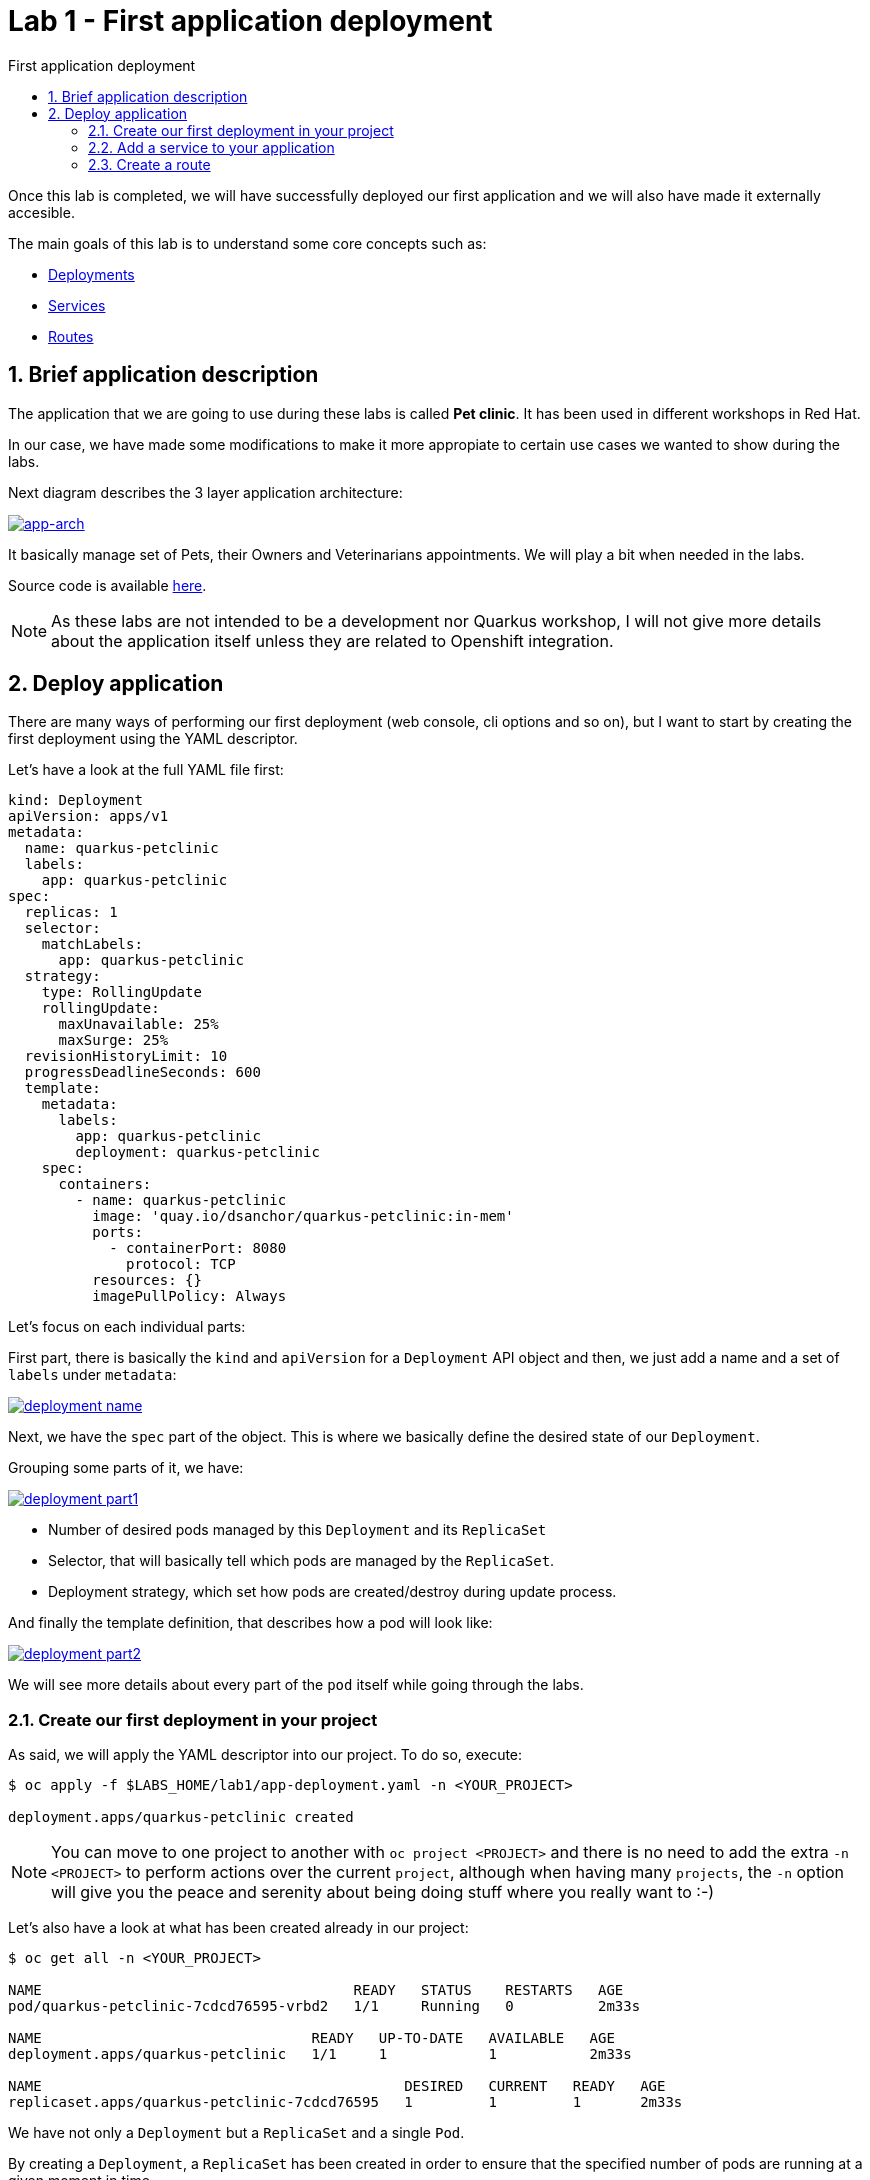 = Lab 1 - First application deployment
:imagesdir: ./images
:toc: left
:toc-title: First application deployment

[Abstract]
Once this lab is completed, we will have successfully deployed our first application and we will also have made it externally accesible.

The main goals of this lab is to understand some core concepts such as:

- https://kubernetes.io/docs/concepts/workloads/controllers/deployment/[Deployments]
- https://kubernetes.io/docs/concepts/services-networking/service/[Services]
- https://docs.openshift.com/container-platform/4.6/rest_api/network_apis/route-route-openshift-io-v1.html[Routes]


:numbered:
== Brief application description

The application that we are going to use during these labs is called *Pet clinic*. It has been used in different workshops in Red Hat.

In our case, we have made some modifications to make it more appropiate to certain use cases we wanted to show during the labs.

Next diagram describes the 3 layer application architecture:

image:01-introduction/app-arch.png[app-arch,link=../_images/01-introduction/app-arch.png,window=_blank]

It basically manage set of Pets, their Owners and Veterinarians appointments. We will play a bit when needed in the labs.

Source code is available https://github.com/dsanchor/petclinic.git[here].

NOTE: As these labs are not intended to be a development nor Quarkus workshop, I will not give more details about the application itself unless they are related to Openshift integration.

== Deploy application

There are many ways of performing our first deployment (web console, cli options and so on), but I want to start by creating the first deployment using the YAML descriptor.

Let's have a look at the full YAML file first:
[source,yaml]
----
kind: Deployment
apiVersion: apps/v1
metadata:
  name: quarkus-petclinic
  labels:
    app: quarkus-petclinic
spec:
  replicas: 1
  selector:
    matchLabels:
      app: quarkus-petclinic
  strategy:
    type: RollingUpdate
    rollingUpdate:
      maxUnavailable: 25%
      maxSurge: 25%
  revisionHistoryLimit: 10
  progressDeadlineSeconds: 600
  template:
    metadata:
      labels:
        app: quarkus-petclinic
        deployment: quarkus-petclinic
    spec:
      containers:
        - name: quarkus-petclinic
          image: 'quay.io/dsanchor/quarkus-petclinic:in-mem'
          ports:
            - containerPort: 8080
              protocol: TCP
          resources: {}
          imagePullPolicy: Always
----

Let's focus on each individual parts:

First part, there is basically the `kind` and `apiVersion` for a `Deployment` API object and then, we just add a name and a set of `labels` under `metadata`:

image:01-introduction/d-name.png[deployment name,link=../_images/01-introduction/d-name.png,window=_blank]

Next, we have the `spec` part of the object. This is where we basically define the desired state of our `Deployment`.

Grouping some parts of it, we have:

image:01-introduction/d-part1.png[deployment part1,link=../_images/01-introduction/d-part1.png,window=_blank]

- Number of desired pods managed by this `Deployment` and its `ReplicaSet`
- Selector, that will basically tell which pods are managed by the `ReplicaSet`.
- Deployment strategy, which set how pods are created/destroy during update process.

And finally the template definition, that describes how a pod will look like:

image:01-introduction/d-part2.png[deployment part2,link=../_images/01-introduction/d-part2.png,window=_blank]

We will see more details about every part of the `pod` itself while going through the labs.

=== Create our first deployment in your project

As said, we will apply the YAML descriptor into our project. To do so, execute:

----
$ oc apply -f $LABS_HOME/lab1/app-deployment.yaml -n <YOUR_PROJECT>

deployment.apps/quarkus-petclinic created
----

NOTE: You can move to one project to another with `oc project <PROJECT>` and there is no need to add the extra `-n <PROJECT>` to perform actions over the current `project`, although when having many `projects`, the `-n` option will give you the peace and serenity about being doing stuff where you really want to :-)

Let's also have a look at what has been created already in our project:

----
$ oc get all -n <YOUR_PROJECT>

NAME                                     READY   STATUS    RESTARTS   AGE
pod/quarkus-petclinic-7cdcd76595-vrbd2   1/1     Running   0          2m33s

NAME                                READY   UP-TO-DATE   AVAILABLE   AGE
deployment.apps/quarkus-petclinic   1/1     1            1           2m33s

NAME                                           DESIRED   CURRENT   READY   AGE
replicaset.apps/quarkus-petclinic-7cdcd76595   1         1         1       2m33s

----

We have not only a `Deployment` but a `ReplicaSet` and a single `Pod`.

By creating a `Deployment`, a `ReplicaSet` has been created in order to ensure that the specified number of pods are running at a given moment in time.

Let's move to the console and see what we have. This time, we will use the `Developer` view. Select that perspective on the left top corner:

image:01-introduction/just-deployment.png[just deployment,link=../_images/01-introduction/just-deployment.png,window=_blank]

If you click on the blue circle (2), you will get all details about the application (3).

As you can tell, there is not any `Service` nor `Route` created for it yet. That means, this application is just locally accesible if you would know the pod ip (unprobable.. and undesired).

Click on the `pod` link (4) and get a terminal screen within that `pod`:

image:01-introduction/pod-terminal.png[pod terminal,link=../_images/01-introduction/pod-terminal.png,window=_blank]

To test the application locally, execute the following in the terminal:
....
$ curl -v localhost:8080 | grep 200
....

NOTE: In case you did not get a `HTTP/1.1 200 OK` response, let us know.

=== Add a service to your application

Once we tested the application, lets add a `Service` that will provide us a logical name to access to this application. It will also be used as a load balancer for the possible 'n' pods we may have later for this `Deployment`.

....
$ oc apply -f $LABS_HOME/lab1/app-service.yaml -n <YOUR_PROJECT>

service/quarkus-petclinic created
....

Alternatively, you could have ran the next `oc` command:
....
oc expose deployment/quarkus-petclinic --port=8080 -n <YOUR_PROJECT>
....

Feel free to run again a _oc get all_ to see that the service has been successfully created.

Also, if you move back to the console, you will notice that the service is "assigned" to the application:

image:01-introduction/with-service.png[with service,link=../_images/01-introduction/with-service.png,window=_blank]

Test the application again from the `pod` terminal, but this time use the `service` name instead:

....
$ curl -v quarkus-petclinic:8080 | grep 200
....

Hope you got a `HTTP/1.1 200 OK`! If that is the case, let's make our application externally acessible by adding a `route`.

=== Create a route

Apply the following YAML in your project:
....
$ oc apply -f $LABS_HOME/lab1/app-route.yaml -n <YOUR_PROJECT>

route.route.openshift.io/quarkus-petclinic created
....

As previously mentioned for `services`, you could use the `oc expose` command:
....
oc expose svc/quarkus-petclinic -n <YOUR_PROJECT>
....

It is then time to access to our application using a web browser. To do so, let's first get the `host` where this application is exposed:

....
$ oc get route -n <YOUR_PROJECT>

NAME                HOST/PORT                                                  PATH   SERVICES            PORT       TERMINATION   WILDCARD
quarkus-petclinic   quarkus-petclinic-user0.apps.labs.sandbox779.opentlc.com          quarkus-petclinic   8080-tcp                 None
....

Copy the value under `HOST/PORT` column in your preferred web browser. And then... there we go!

image:01-introduction/petclinic-web.png[petclinic,link=../_images/01-introduction/petclinic-web.png,window=_blank]

Congratulations! You have successfully deployed your first application.

Just a few  considerations about the application. This application requires access to a DB in order to persist any change. In this lab, we used an in-memory H2 DB within our application.. so in case you add/remove pets, this changes are only persisted to that single pod.

You would also notice that in case you kill/delete the pod, those pets previously created would have been lost.

Feel free to perform these very usefull exercises to understand that _pods are ephemeral_.

But no worries, *our pets deserve the best*.. so will deploy a proper DB in the next lab and link the application pods to it.